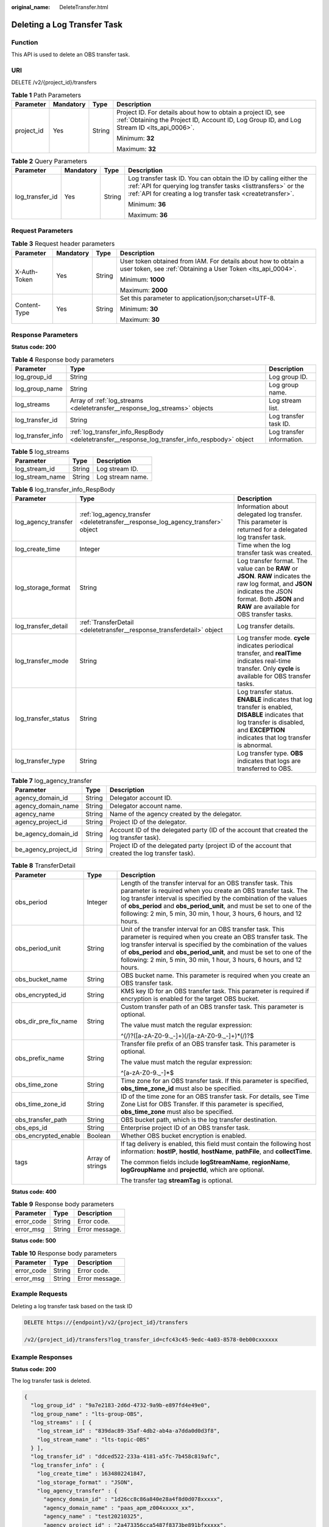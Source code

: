 :original_name: DeleteTransfer.html

.. _DeleteTransfer:

Deleting a Log Transfer Task
============================

Function
--------

This API is used to delete an OBS transfer task.

URI
---

DELETE /v2/{project_id}/transfers

.. table:: **Table 1** Path Parameters

   +-----------------+-----------------+-----------------+------------------------------------------------------------------------------------------------------------------------------------------------------------+
   | Parameter       | Mandatory       | Type            | Description                                                                                                                                                |
   +=================+=================+=================+============================================================================================================================================================+
   | project_id      | Yes             | String          | Project ID. For details about how to obtain a project ID, see :ref:`Obtaining the Project ID, Account ID, Log Group ID, and Log Stream ID <lts_api_0006>`. |
   |                 |                 |                 |                                                                                                                                                            |
   |                 |                 |                 | Minimum: **32**                                                                                                                                            |
   |                 |                 |                 |                                                                                                                                                            |
   |                 |                 |                 | Maximum: **32**                                                                                                                                            |
   +-----------------+-----------------+-----------------+------------------------------------------------------------------------------------------------------------------------------------------------------------+

.. table:: **Table 2** Query Parameters

   +-----------------+-----------------+-----------------+---------------------------------------------------------------------------------------------------------------------------------------------------------------------------------------------------+
   | Parameter       | Mandatory       | Type            | Description                                                                                                                                                                                       |
   +=================+=================+=================+===================================================================================================================================================================================================+
   | log_transfer_id | Yes             | String          | Log transfer task ID. You can obtain the ID by calling either the :ref:`API for querying log transfer tasks <listtransfers>` or the :ref:`API for creating a log transfer task <createtransfer>`. |
   |                 |                 |                 |                                                                                                                                                                                                   |
   |                 |                 |                 | Minimum: **36**                                                                                                                                                                                   |
   |                 |                 |                 |                                                                                                                                                                                                   |
   |                 |                 |                 | Maximum: **36**                                                                                                                                                                                   |
   +-----------------+-----------------+-----------------+---------------------------------------------------------------------------------------------------------------------------------------------------------------------------------------------------+

Request Parameters
------------------

.. table:: **Table 3** Request header parameters

   +-----------------+-----------------+-----------------+-------------------------------------------------------------------------------------------------------------------------------+
   | Parameter       | Mandatory       | Type            | Description                                                                                                                   |
   +=================+=================+=================+===============================================================================================================================+
   | X-Auth-Token    | Yes             | String          | User token obtained from IAM. For details about how to obtain a user token, see :ref:`Obtaining a User Token <lts_api_0004>`. |
   |                 |                 |                 |                                                                                                                               |
   |                 |                 |                 | Minimum: **1000**                                                                                                             |
   |                 |                 |                 |                                                                                                                               |
   |                 |                 |                 | Maximum: **2000**                                                                                                             |
   +-----------------+-----------------+-----------------+-------------------------------------------------------------------------------------------------------------------------------+
   | Content-Type    | Yes             | String          | Set this parameter to application/json;charset=UTF-8.                                                                         |
   |                 |                 |                 |                                                                                                                               |
   |                 |                 |                 | Minimum: **30**                                                                                                               |
   |                 |                 |                 |                                                                                                                               |
   |                 |                 |                 | Maximum: **30**                                                                                                               |
   +-----------------+-----------------+-----------------+-------------------------------------------------------------------------------------------------------------------------------+

Response Parameters
-------------------

**Status code: 200**

.. table:: **Table 4** Response body parameters

   +-------------------+------------------------------------------------------------------------------------------------+---------------------------+
   | Parameter         | Type                                                                                           | Description               |
   +===================+================================================================================================+===========================+
   | log_group_id      | String                                                                                         | Log group ID.             |
   +-------------------+------------------------------------------------------------------------------------------------+---------------------------+
   | log_group_name    | String                                                                                         | Log group name.           |
   +-------------------+------------------------------------------------------------------------------------------------+---------------------------+
   | log_streams       | Array of :ref:`log_streams <deletetransfer__response_log_streams>` objects                     | Log stream list.          |
   +-------------------+------------------------------------------------------------------------------------------------+---------------------------+
   | log_transfer_id   | String                                                                                         | Log transfer task ID.     |
   +-------------------+------------------------------------------------------------------------------------------------+---------------------------+
   | log_transfer_info | :ref:`log_transfer_info_RespBody <deletetransfer__response_log_transfer_info_respbody>` object | Log transfer information. |
   +-------------------+------------------------------------------------------------------------------------------------+---------------------------+

.. _deletetransfer__response_log_streams:

.. table:: **Table 5** log_streams

   =============== ====== ================
   Parameter       Type   Description
   =============== ====== ================
   log_stream_id   String Log stream ID.
   log_stream_name String Log stream name.
   =============== ====== ================

.. _deletetransfer__response_log_transfer_info_respbody:

.. table:: **Table 6** log_transfer_info_RespBody

   +---------------------+----------------------------------------------------------------------------------+----------------------------------------------------------------------------------------------------------------------------------------------------------------------------------------------------------+
   | Parameter           | Type                                                                             | Description                                                                                                                                                                                              |
   +=====================+==================================================================================+==========================================================================================================================================================================================================+
   | log_agency_transfer | :ref:`log_agency_transfer <deletetransfer__response_log_agency_transfer>` object | Information about delegated log transfer. This parameter is returned for a delegated log transfer task.                                                                                                  |
   +---------------------+----------------------------------------------------------------------------------+----------------------------------------------------------------------------------------------------------------------------------------------------------------------------------------------------------+
   | log_create_time     | Integer                                                                          | Time when the log transfer task was created.                                                                                                                                                             |
   +---------------------+----------------------------------------------------------------------------------+----------------------------------------------------------------------------------------------------------------------------------------------------------------------------------------------------------+
   | log_storage_format  | String                                                                           | Log transfer format. The value can be **RAW** or **JSON**. **RAW** indicates the raw log format, and **JSON** indicates the JSON format. Both **JSON** and **RAW** are available for OBS transfer tasks. |
   +---------------------+----------------------------------------------------------------------------------+----------------------------------------------------------------------------------------------------------------------------------------------------------------------------------------------------------+
   | log_transfer_detail | :ref:`TransferDetail <deletetransfer__response_transferdetail>` object           | Log transfer details.                                                                                                                                                                                    |
   +---------------------+----------------------------------------------------------------------------------+----------------------------------------------------------------------------------------------------------------------------------------------------------------------------------------------------------+
   | log_transfer_mode   | String                                                                           | Log transfer mode. **cycle** indicates periodical transfer, and **realTime** indicates real-time transfer. Only **cycle** is available for OBS transfer tasks.                                           |
   +---------------------+----------------------------------------------------------------------------------+----------------------------------------------------------------------------------------------------------------------------------------------------------------------------------------------------------+
   | log_transfer_status | String                                                                           | Log transfer status. **ENABLE** indicates that log transfer is enabled, **DISABLE** indicates that log transfer is disabled, and **EXCEPTION** indicates that log transfer is abnormal.                  |
   +---------------------+----------------------------------------------------------------------------------+----------------------------------------------------------------------------------------------------------------------------------------------------------------------------------------------------------+
   | log_transfer_type   | String                                                                           | Log transfer type. **OBS** indicates that logs are transferred to OBS.                                                                                                                                   |
   +---------------------+----------------------------------------------------------------------------------+----------------------------------------------------------------------------------------------------------------------------------------------------------------------------------------------------------+

.. _deletetransfer__response_log_agency_transfer:

.. table:: **Table 7** log_agency_transfer

   +----------------------+--------+---------------------------------------------------------------------------------------------------+
   | Parameter            | Type   | Description                                                                                       |
   +======================+========+===================================================================================================+
   | agency_domain_id     | String | Delegator account ID.                                                                             |
   +----------------------+--------+---------------------------------------------------------------------------------------------------+
   | agency_domain_name   | String | Delegator account name.                                                                           |
   +----------------------+--------+---------------------------------------------------------------------------------------------------+
   | agency_name          | String | Name of the agency created by the delegator.                                                      |
   +----------------------+--------+---------------------------------------------------------------------------------------------------+
   | agency_project_id    | String | Project ID of the delegator.                                                                      |
   +----------------------+--------+---------------------------------------------------------------------------------------------------+
   | be_agency_domain_id  | String | Account ID of the delegated party (ID of the account that created the log transfer task).         |
   +----------------------+--------+---------------------------------------------------------------------------------------------------+
   | be_agency_project_id | String | Project ID of the delegated party (project ID of the account that created the log transfer task). |
   +----------------------+--------+---------------------------------------------------------------------------------------------------+

.. _deletetransfer__response_transferdetail:

.. table:: **Table 8** TransferDetail

   +-----------------------+-----------------------+------------------------------------------------------------------------------------------------------------------------------------------------------------------------------------------------------------------------------------------------------------------------------------------------------------------------------------------------------+
   | Parameter             | Type                  | Description                                                                                                                                                                                                                                                                                                                                          |
   +=======================+=======================+======================================================================================================================================================================================================================================================================================================================================================+
   | obs_period            | Integer               | Length of the transfer interval for an OBS transfer task. This parameter is required when you create an OBS transfer task. The log transfer interval is specified by the combination of the values of **obs_period** and **obs_period_unit**, and must be set to one of the following: 2 min, 5 min, 30 min, 1 hour, 3 hours, 6 hours, and 12 hours. |
   +-----------------------+-----------------------+------------------------------------------------------------------------------------------------------------------------------------------------------------------------------------------------------------------------------------------------------------------------------------------------------------------------------------------------------+
   | obs_period_unit       | String                | Unit of the transfer interval for an OBS transfer task. This parameter is required when you create an OBS transfer task. The log transfer interval is specified by the combination of the values of **obs_period** and **obs_period_unit**, and must be set to one of the following: 2 min, 5 min, 30 min, 1 hour, 3 hours, 6 hours, and 12 hours.   |
   +-----------------------+-----------------------+------------------------------------------------------------------------------------------------------------------------------------------------------------------------------------------------------------------------------------------------------------------------------------------------------------------------------------------------------+
   | obs_bucket_name       | String                | OBS bucket name. This parameter is required when you create an OBS transfer task.                                                                                                                                                                                                                                                                    |
   +-----------------------+-----------------------+------------------------------------------------------------------------------------------------------------------------------------------------------------------------------------------------------------------------------------------------------------------------------------------------------------------------------------------------------+
   | obs_encrypted_id      | String                | KMS key ID for an OBS transfer task. This parameter is required if encryption is enabled for the target OBS bucket.                                                                                                                                                                                                                                  |
   +-----------------------+-----------------------+------------------------------------------------------------------------------------------------------------------------------------------------------------------------------------------------------------------------------------------------------------------------------------------------------------------------------------------------------+
   | obs_dir_pre_fix_name  | String                | Custom transfer path of an OBS transfer task. This parameter is optional.                                                                                                                                                                                                                                                                            |
   |                       |                       |                                                                                                                                                                                                                                                                                                                                                      |
   |                       |                       | The value must match the regular expression:                                                                                                                                                                                                                                                                                                         |
   |                       |                       |                                                                                                                                                                                                                                                                                                                                                      |
   |                       |                       | ^(/)?([a-zA-Z0-9._-]+)(/[a-zA-Z0-9._-]+)*(/)?$                                                                                                                                                                                                                                                                                                       |
   +-----------------------+-----------------------+------------------------------------------------------------------------------------------------------------------------------------------------------------------------------------------------------------------------------------------------------------------------------------------------------------------------------------------------------+
   | obs_prefix_name       | String                | Transfer file prefix of an OBS transfer task. This parameter is optional.                                                                                                                                                                                                                                                                            |
   |                       |                       |                                                                                                                                                                                                                                                                                                                                                      |
   |                       |                       | The value must match the regular expression:                                                                                                                                                                                                                                                                                                         |
   |                       |                       |                                                                                                                                                                                                                                                                                                                                                      |
   |                       |                       | ^[a-zA-Z0-9._-]*$                                                                                                                                                                                                                                                                                                                                    |
   +-----------------------+-----------------------+------------------------------------------------------------------------------------------------------------------------------------------------------------------------------------------------------------------------------------------------------------------------------------------------------------------------------------------------------+
   | obs_time_zone         | String                | Time zone for an OBS transfer task. If this parameter is specified, **obs_time_zone_id** must also be specified.                                                                                                                                                                                                                                     |
   +-----------------------+-----------------------+------------------------------------------------------------------------------------------------------------------------------------------------------------------------------------------------------------------------------------------------------------------------------------------------------------------------------------------------------+
   | obs_time_zone_id      | String                | ID of the time zone for an OBS transfer task. For details, see Time Zone List for OBS Transfer. If this parameter is specified, **obs_time_zone** must also be specified.                                                                                                                                                                            |
   +-----------------------+-----------------------+------------------------------------------------------------------------------------------------------------------------------------------------------------------------------------------------------------------------------------------------------------------------------------------------------------------------------------------------------+
   | obs_transfer_path     | String                | OBS bucket path, which is the log transfer destination.                                                                                                                                                                                                                                                                                              |
   +-----------------------+-----------------------+------------------------------------------------------------------------------------------------------------------------------------------------------------------------------------------------------------------------------------------------------------------------------------------------------------------------------------------------------+
   | obs_eps_id            | String                | Enterprise project ID of an OBS transfer task.                                                                                                                                                                                                                                                                                                       |
   +-----------------------+-----------------------+------------------------------------------------------------------------------------------------------------------------------------------------------------------------------------------------------------------------------------------------------------------------------------------------------------------------------------------------------+
   | obs_encrypted_enable  | Boolean               | Whether OBS bucket encryption is enabled.                                                                                                                                                                                                                                                                                                            |
   +-----------------------+-----------------------+------------------------------------------------------------------------------------------------------------------------------------------------------------------------------------------------------------------------------------------------------------------------------------------------------------------------------------------------------+
   | tags                  | Array of strings      | If tag delivery is enabled, this field must contain the following host information: **hostIP**, **hostId**, **hostName**, **pathFile**, and **collectTime**.                                                                                                                                                                                         |
   |                       |                       |                                                                                                                                                                                                                                                                                                                                                      |
   |                       |                       | The common fields include **logStreamName**, **regionName**, **logGroupName** and **projectId**, which are optional.                                                                                                                                                                                                                                 |
   |                       |                       |                                                                                                                                                                                                                                                                                                                                                      |
   |                       |                       | The transfer tag **streamTag** is optional.                                                                                                                                                                                                                                                                                                          |
   +-----------------------+-----------------------+------------------------------------------------------------------------------------------------------------------------------------------------------------------------------------------------------------------------------------------------------------------------------------------------------------------------------------------------------+

**Status code: 400**

.. table:: **Table 9** Response body parameters

   ========== ====== ==============
   Parameter  Type   Description
   ========== ====== ==============
   error_code String Error code.
   error_msg  String Error message.
   ========== ====== ==============

**Status code: 500**

.. table:: **Table 10** Response body parameters

   ========== ====== ==============
   Parameter  Type   Description
   ========== ====== ==============
   error_code String Error code.
   error_msg  String Error message.
   ========== ====== ==============

Example Requests
----------------

Deleting a log transfer task based on the task ID

.. code-block:: text

   DELETE https://{endpoint}/v2/{project_id}/transfers

   /v2/{project_id}/transfers?log_transfer_id=cfc43c45-9edc-4a03-8578-0eb00cxxxxxx

Example Responses
-----------------

**Status code: 200**

The log transfer task is deleted.

.. code-block::

   {
     "log_group_id" : "9a7e2183-2d6d-4732-9a9b-e897fd4e49e0",
     "log_group_name" : "lts-group-OBS",
     "log_streams" : [ {
       "log_stream_id" : "839dac89-35af-4db2-ab4a-a7dda0d0d3f8",
       "log_stream_name" : "lts-topic-OBS"
     } ],
     "log_transfer_id" : "ddced522-233a-4181-a5fc-7b458c819afc",
     "log_transfer_info" : {
       "log_create_time" : 1634802241847,
       "log_storage_format" : "JSON",
       "log_agency_transfer" : {
         "agency_domain_id" : "1d26cc8c86a840e28a4f8d0d078xxxxx",
         "agency_domain_name" : "paas_apm_z004xxxxx_xx",
         "agency_name" : "test20210325",
         "agency_project_id" : "2a473356cca5487f8373be891bfxxxxx",
         "be_agency_domain_id" : "1d26cc8c86a840e28a4f8d0d078xxxxx",
         "be_agency_project_id" : "2a473356cca5487f8373be891bfxxxxx"
       },
       "log_transfer_detail" : {
         "obs_period" : 2,
         "obs_prefix_name" : "",
         "obs_period_unit" : "min",
         "obs_transfer_path" : "/0002/LogTanks/xxx/",
         "obs_bucket_name" : "0002",
         "obs_encrypted_enable" : false,
         "obs_dir_pre_fix_name" : "",
         "obs_time_zone" : "UTC+01:00",
         "obs_time_zone_id" : "Africa/Lagos"
       },
       "log_transfer_mode" : "cycle",
       "log_transfer_status" : "ENABLE",
       "log_transfer_type" : "OBS"
     }
   }

**Status code: 400**

Invalid request. Modify the request based on the description in **error_msg** before a retry.

.. code-block::

   {
     "error_code" : "LTS.0405",
     "error_msg" : "The log transfer does not existed"
   }

**Status code: 500**

The server has received the request but encountered an internal error.

.. code-block::

   {
     "error_code" : "LTS.0010",
     "error_msg" : "The system encountered an internal error"
   }

Status Codes
------------

+-------------+-----------------------------------------------------------------------------------------------+
| Status Code | Description                                                                                   |
+=============+===============================================================================================+
| 200         | The log transfer task is deleted.                                                             |
+-------------+-----------------------------------------------------------------------------------------------+
| 400         | Invalid request. Modify the request based on the description in **error_msg** before a retry. |
+-------------+-----------------------------------------------------------------------------------------------+
| 500         | The server has received the request but encountered an internal error.                        |
+-------------+-----------------------------------------------------------------------------------------------+

Error Codes
-----------

See :ref:`Error Codes <errorcode>`.
